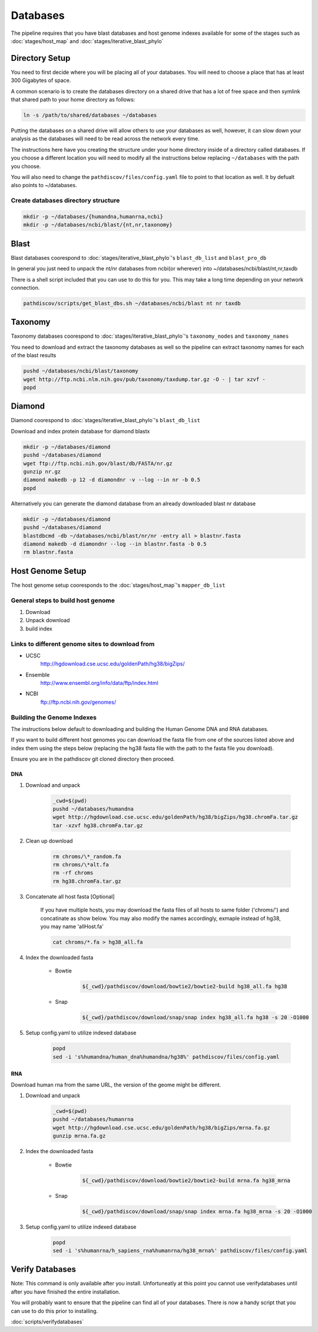 =========
Databases
=========

The pipeline requires that you have blast databases and host genome indexes available for some of the stages such as :doc:`stages/host_map` and :doc:`stages/iterative_blast_phylo`

Directory Setup
===============

You need to first decide where you will be placing all of your databases.
You will need to choose a place that has at least 300 Gigabytes of space.

A common scenario is to create the databases directory on a shared drive
that has a lot of free space and then symlink that shared path to your
home directory as follows:

.. code-block:: bash

    ln -s /path/to/shared/databases ~/databases

Putting the databases on a shared drive will allow others to use your 
databases as well, however, it can slow down your analysis as the
databases will need to be read across the network every time.

The instructions here have you creating the structure
under your home directory inside of a directory called
databases. If you choose a different location you will need to
modify all the instructions below replacing ``~/databases`` with
the path you choose.

You will also need to change the ``pathdiscov/files/config.yaml``
file to point to that location as well. It by defualt also points to
~/databases.

Create databases directory structure
------------------------------------

.. code-block:: bash
    
    mkdir -p ~/databases/{humandna,humanrna,ncbi}
    mkdir -p ~/databases/ncbi/blast/{nt,nr,taxonomy}

Blast
=====

Blast databases coorespond to :doc:`stages/iterative_blast_phylo`'s 
``blast_db_list`` and ``blast_pro_db``

In general you just need to unpack the nt/nr databases from ncbi(or wherever) 
into ~/databases/ncbi/blast/nt,nr,taxdb

There is a shell script included that you can use to do this for you.
This may take a long time depending on your network connection.

.. code-block:: bash

    pathdiscov/scripts/get_blast_dbs.sh ~/databases/ncbi/blast nt nr taxdb

Taxonomy
========

Taxonomy databases coorespond to :doc:`stages/iterative_blast_phylo`'s 
``taxonomy_nodes`` and ``taxonomy_names``

You need to download and extract the taxonomy databases as well so the pipeline
can extract taxonomy names for each of the blast results

.. code-block:: bash

    pushd ~/databases/ncbi/blast/taxonomy
    wget http://ftp.ncbi.nlm.nih.gov/pub/taxonomy/taxdump.tar.gz -O - | tar xzvf -
    popd

Diamond
=======

Diamond coorespond to :doc:`stages/iterative_blast_phylo`'s 
``blast_db_list``

Download and index protein database for diamond blastx

.. code-block:: bash
      
    mkdir -p ~/databases/diamond
    pushd ~/databases/diamond
    wget ftp://ftp.ncbi.nih.gov/blast/db/FASTA/nr.gz
    gunzip nr.gz
    diamond makedb -p 12 -d diamondnr -v --log --in nr -b 0.5
    popd

Alternatively you can generate the diamond database from an already downloaded
blast nr database

.. code-block:: bash

    mkdir -p ~/databases/diamond
    pushd ~/databases/diamond
    blastdbcmd -db ~/databases/ncbi/blast/nr/nr -entry all > blastnr.fasta
    diamond makedb -d diamondnr --log --in blastnr.fasta -b 0.5
    rm blastnr.fasta

Host Genome Setup
=================

The host genome setup cooresponds to the :doc:`stages/host_map`'s
``mapper_db_list``

General steps to build host genome
----------------------------------

#. Download
#. Unpack download
#. build index

Links to different genome sites to download from
------------------------------------------------

* UCSC
    http://hgdownload.cse.ucsc.edu/goldenPath/hg38/bigZips/
* Ensemble
    http://www.ensembl.org/info/data/ftp/index.html
* NCBI
    ftp://ftp.ncbi.nih.gov/genomes/

Building the Genome Indexes
---------------------------

The instructions below default to downloading and building the Human Genome
DNA and RNA databases.

If you want to build different host genomes you can download the fasta file from
one of the sources listed above and index them using the steps below
(replacing the hg38 fasta file with the path to the fasta file you download).

Ensure you are in the pathdiscov git cloned directory then proceed.

DNA
^^^

#. Download and unpack

    .. code-block:: bash

        _cwd=$(pwd)
        pushd ~/databases/humandna
        wget http://hgdownload.cse.ucsc.edu/goldenPath/hg38/bigZips/hg38.chromFa.tar.gz
        tar -xzvf hg38.chromFa.tar.gz

#. Clean up download

    .. code-block:: bash

        rm chroms/\*_random.fa
        rm chroms/\*alt.fa
        rm -rf chroms
        rm hg38.chromFa.tar.gz

#. Concatenate all host fasta [Optional]

    If you have multiple hosts, you may download the fasta files of all 
    hosts to same folder ('chroms/') and concatinate as show below.
    You may also modify the names accordingly, exmaple instead of hg38, you may 
    name 'allHost.fa'

    .. code-block:: bash

        cat chroms/*.fa > hg38_all.fa

#. Index the downloaded fasta

    * Bowtie

        .. code-block:: bash

            ${_cwd}/pathdiscov/download/bowtie2/bowtie2-build hg38_all.fa hg38

    * Snap

        .. code-block:: bash

            ${_cwd}/pathdiscov/download/snap/snap index hg38_all.fa hg38 -s 20 -O1000

#. Setup config.yaml to utilize indexed database

    .. code-block:: bash

        popd
        sed -i 's%humandna/human_dna%humandna/hg38%' pathdiscov/files/config.yaml

RNA
^^^

Download human rna from the same URL, the version of the geome might be different.

#. Download and unpack

    .. code-block:: bash
       
        _cwd=$(pwd)
        pushd ~/databases/humanrna
        wget http://hgdownload.cse.ucsc.edu/goldenPath/hg38/bigZips/mrna.fa.gz
        gunzip mrna.fa.gz

#. Index the downloaded fasta

    * Bowtie

        .. code-block:: bash

            ${_cwd}/pathdiscov/download/bowtie2/bowtie2-build mrna.fa hg38_mrna

    * Snap

        .. code-block:: bash

            ${_cwd}/pathdiscov/download/snap/snap index mrna.fa hg38_mrna -s 20 -O1000

#. Setup config.yaml to utilize indexed database

    .. code-block:: bash

        popd
        sed -i 's%humanrna/h_sapiens_rna%humanrna/hg38_mrna%' pathdiscov/files/config.yaml

Verify Databases
================

Note: This command is only available after you install. Unfortuneatly at this point you cannot use verifydatabases until after you have finished the entire installation.

You will probably want to ensure that the pipeline can find all of your databases. There is now a handy script that you can use to do this prior to installing.

:doc:`scripts/verifydatabases`

